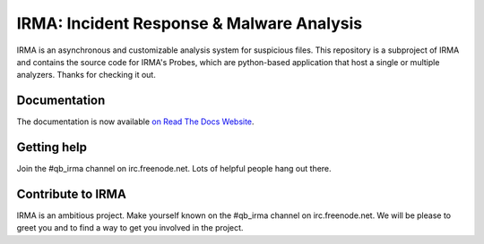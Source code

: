 IRMA: Incident Response & Malware Analysis
------------------------------------------

|docs|

IRMA is an asynchronous and customizable analysis system for suspicious files.
This repository is a subproject of IRMA and contains the source code for IRMA's
Probes, which are python-based application that host a single or multiple
analyzers. Thanks for checking it out.


Documentation
`````````````

The documentation is now available `on Read The Docs Website`_.


Getting help
````````````

Join the #qb_irma channel on irc.freenode.net. Lots of helpful people hang out there.


Contribute to IRMA
``````````````````

IRMA is an ambitious project. Make yourself known on the #qb_irma channel on
irc.freenode.net. We will be please to greet you and to find a way to get you
involved in the project.


.. |docs| image:: https://readthedocs.org/projects/irma/badge/
    :alt: Documentation Status
    :scale: 100%
    :target: https://irma.readthedocs.org
.. _on Read The Docs Website: https://irma.readthedocs.org
